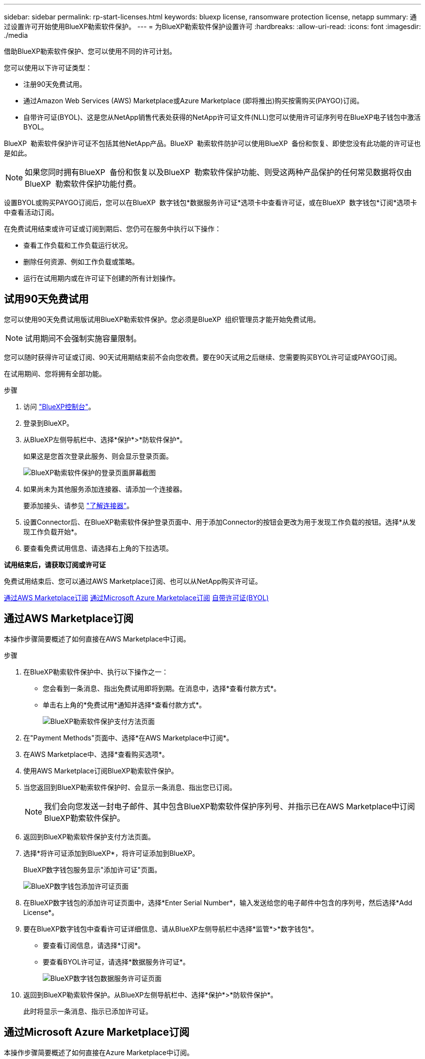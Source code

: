 ---
sidebar: sidebar 
permalink: rp-start-licenses.html 
keywords: bluexp license, ransomware protection license, netapp 
summary: 通过设置许可开始使用BlueXP勒索软件保护。 
---
= 为BlueXP勒索软件保护设置许可
:hardbreaks:
:allow-uri-read: 
:icons: font
:imagesdir: ./media


[role="lead"]
借助BlueXP勒索软件保护、您可以使用不同的许可计划。

您可以使用以下许可证类型：

* 注册90天免费试用。
* 通过Amazon Web Services (AWS) Marketplace或Azure Marketplace (即将推出)购买按需购买(PAYGO)订阅。
* 自带许可证(BYOL)、这是您从NetApp销售代表处获得的NetApp许可证文件(NLL)您可以使用许可证序列号在BlueXP电子钱包中激活BYOL。


BlueXP  勒索软件保护许可证不包括其他NetApp产品。BlueXP  勒索软件防护可以使用BlueXP  备份和恢复、即使您没有此功能的许可证也是如此。


NOTE: 如果您同时拥有BlueXP  备份和恢复以及BlueXP  勒索软件保护功能、则受这两种产品保护的任何常见数据将仅由BlueXP  勒索软件保护功能付费。

设置BYOL或购买PAYGO订阅后，您可以在BlueXP  数字钱包*数据服务许可证*选项卡中查看许可证，或在BlueXP  数字钱包*订阅*选项卡中查看活动订阅。

在免费试用结束或许可证或订阅到期后、您仍可在服务中执行以下操作：

* 查看工作负载和工作负载运行状况。
* 删除任何资源、例如工作负载或策略。
* 运行在试用期内或在许可证下创建的所有计划操作。




== 试用90天免费试用

您可以使用90天免费试用版试用BlueXP勒索软件保护。您必须是BlueXP  组织管理员才能开始免费试用。


NOTE: 试用期间不会强制实施容量限制。

您可以随时获得许可证或订阅、90天试用期结束前不会向您收费。要在90天试用之后继续、您需要购买BYOL许可证或PAYGO订阅。

在试用期间、您将拥有全部功能。

.步骤
. 访问 https://console.bluexp.netapp.com/["BlueXP控制台"^]。
. 登录到BlueXP。
. 从BlueXP左侧导航栏中、选择*保护*>*防软件保护*。
+
如果这是您首次登录此服务、则会显示登录页面。

+
image:screen-rp-landing.png["BlueXP勒索软件保护的登录页面屏幕截图"]

. 如果尚未为其他服务添加连接器、请添加一个连接器。
+
要添加接头、请参见 https://docs.netapp.com/us-en/bluexp-setup-admin/concept-connectors.html["了解连接器"^]。

. 设置Connector后、在BlueXP勒索软件保护登录页面中、用于添加Connector的按钮会更改为用于发现工作负载的按钮。选择*从发现工作负载开始*。
. 要查看免费试用信息、请选择右上角的下拉选项。


*试用结束后，请获取订阅或许可证*

免费试用结束后、您可以通过AWS Marketplace订阅、也可以从NetApp购买许可证。

<<通过AWS Marketplace订阅>> <<通过Microsoft Azure Marketplace订阅>> <<自带许可证(BYOL)>>



== 通过AWS Marketplace订阅

本操作步骤简要概述了如何直接在AWS Marketplace中订阅。

.步骤
. 在BlueXP勒索软件保护中、执行以下操作之一：
+
** 您会看到一条消息、指出免费试用即将到期。在消息中，选择*查看付款方式*。
** 单击右上角的*免费试用*通知并选择*查看付款方式*。
+
image:screen-license-payment-methods2.png["BlueXP勒索软件保护支付方法页面"]



. 在"Payment Methods"页面中、选择*在AWS Marketplace中订阅*。
. 在AWS Marketplace中、选择*查看购买选项*。
. 使用AWS Marketplace订阅BlueXP勒索软件保护。
. 当您返回到BlueXP勒索软件保护时、会显示一条消息、指出您已订阅。
+

NOTE: 我们会向您发送一封电子邮件、其中包含BlueXP勒索软件保护序列号、并指示已在AWS Marketplace中订阅BlueXP勒索软件保护。

. 返回到BlueXP勒索软件保护支付方法页面。
. 选择*将许可证添加到BlueXP*，将许可证添加到BlueXP。
+
BlueXP数字钱包服务显示"添加许可证"页面。

+
image:screen-license-dw-add-license.png["BlueXP数字钱包添加许可证页面"]

. 在BlueXP数字钱包的添加许可证页面中，选择*Enter Serial Number*，输入发送给您的电子邮件中包含的序列号，然后选择*Add License*。
. 要在BlueXP数字钱包中查看许可证详细信息、请从BlueXP左侧导航栏中选择*监管*>*数字钱包*。
+
** 要查看订阅信息，请选择*订阅*。
** 要查看BYOL许可证，请选择*数据服务许可证*。
+
image:screen-dw-data-services-license.png["BlueXP数字钱包数据服务许可证页面"]



. 返回到BlueXP勒索软件保护。从BlueXP左侧导航栏中、选择*保护*>*防软件保护*。
+
此时将显示一条消息、指示已添加许可证。





== 通过Microsoft Azure Marketplace订阅

本操作步骤简要概述了如何直接在Azure Marketplace中订阅。

.步骤
. 在BlueXP勒索软件保护中、执行以下操作之一：
+
** 您会看到一条消息、指出免费试用即将到期。在消息中，选择*查看付款方式*。
** 单击右上角的*免费试用*通知并选择*查看付款方式*。
+
image:screen-license-payment-methods2.png["BlueXP勒索软件保护支付方法页面"]



. 在"付款方式"页面中、选择*在Azure Marketplace中订阅*。
. 在Azure Marketplace中、选择*查看购买选项*。
. 使用Azure Marketplace订阅BlueXP勒索软件保护。
. 当您返回到BlueXP勒索软件保护时、会显示一条消息、指出您已订阅。
+

NOTE: 我们会向您发送一封电子邮件、其中包含BlueXP勒索软件保护序列号、并指示已在Azure Marketplace中订阅BlueXP勒索软件保护。

. 返回到BlueXP勒索软件保护支付方法页面。
. 选择*将许可证添加到BlueXP*，将许可证添加到BlueXP。
+
BlueXP数字钱包服务显示"添加许可证"页面。

+
image:screen-license-dw-add-license.png["BlueXP数字钱包添加许可证页面"]

. 在BlueXP数字钱包的添加许可证页面中，选择*Enter Serial Number*，输入发送给您的电子邮件中包含的序列号，然后选择*Add License*。
. 要在BlueXP数字钱包中查看许可证详细信息、请从BlueXP左侧导航栏中选择*监管*>*数字钱包*。
+
** 要查看订阅信息，请选择*订阅*。
** 要查看BYOL许可证，请选择*数据服务许可证*。
+
image:screen-dw-data-services-license.png["BlueXP数字钱包数据服务许可证页面"]



. 返回到BlueXP勒索软件保护。从BlueXP左侧导航栏中、选择*保护*>*防软件保护*。
+
此时将显示一条消息、指示已添加许可证。





== 自带许可证(BYOL)

如果要自带许可证(BYOL)、则需要购买许可证、获取NetApp许可证文件(NLL)、然后将许可证添加到BlueXP电子钱包中。

*将许可证文件添加到BlueXP数字钱包*

从NetApp销售代表处购买BlueXP勒索软件保护许可证后、您可以通过输入BlueXP勒索软件保护序列号和NetApp 支持站点(NSS)帐户信息来激活该许可证。

.开始之前
您需要BlueXP  勒索软件保护序列号。从您的销售订单中找到此号码、或者联系客户团队了解此信息。

.步骤
. 获得许可证后、返回到BlueXP勒索软件保护。选择右上角的*查看付款方式*选项。或者，在免费试用即将到期的消息中，选择*订阅或购买许可证*。
. 选择*向BlueXP*添加许可证。
+
您将转到BlueXP电子钱包。

. 在BlueXP数字钱包中，从*数据服务许可证*选项卡中选择*添加许可证*。
+
image:screen-license-dw-add-license.png["BlueXP数字钱包添加许可证页面"]

. 在添加许可证页面中、输入序列号和NetApp 支持站点 帐户信息。
+
** 如果您有BlueXP许可证序列号并且知道您的NSS帐户，请选择*Enter Serial Number*选项并输入该信息。
+
如果下拉列表中没有您的 NetApp 支持站点帐户， https://docs.netapp.com/us-en/bluexp-setup-admin/task-adding-nss-accounts.html["将NSS帐户添加到BlueXP"^]。

** 如果您有BlueXP许可证文件(安装在非公开站点时需要)，请选择*上传许可证文件*选项并按照提示附加该文件。


. 选择 * 添加许可证 * 。


.结果
BlueXP数字钱包现在可通过许可证显示BlueXP勒索软件保护。



== 在BlueXP许可证过期后更新它

如果您的许可期限即将到期、或者您的许可容量即将达到限制、您将在BlueXP灾难勒索软件保护UI中收到通知。您可以在BlueXP勒索软件保护许可证到期之前对其进行更新、以便不会中断您访问扫描数据的能力。


TIP: 此消息也会显示在BlueXP数字钱包和中 https://docs.netapp.com/us-en/bluexp-setup-admin/task-monitor-cm-operations.html#monitoring-operations-status-using-the-notification-center["通知"]。

.步骤
. 选择BlueXP右下角的聊天图标、请求延长期限或为特定序列号的许可证增加容量。您还可以发送电子邮件以请求更新许可证。
+
在您为许可证付费并将其注册到NetApp 支持站点 之后、BlueXP会自动更新BlueXP电子钱包中的许可证、并且数据服务许可证页面将在5到10分钟内反映此更改。

. 如果BlueXP无法自动更新许可证(例如、安装在非公开站点时)、则需要手动上传许可证文件。
+
.. 您可以从NetApp 支持站点 获取许可证文件。
.. 访问BlueXP电子钱包。
.. 选择*数据服务许可证*选项卡，选择要更新的服务序列号的*操作...*图标，然后选择*更新许可证*。



